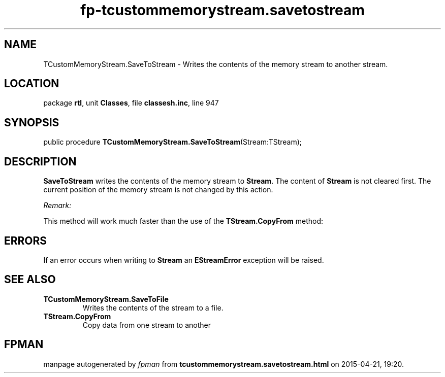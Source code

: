 .\" file autogenerated by fpman
.TH "fp-tcustommemorystream.savetostream" 3 "2014-03-14" "fpman" "Free Pascal Programmer's Manual"
.SH NAME
TCustomMemoryStream.SaveToStream - Writes the contents of the memory stream to another stream.
.SH LOCATION
package \fBrtl\fR, unit \fBClasses\fR, file \fBclassesh.inc\fR, line 947
.SH SYNOPSIS
public procedure \fBTCustomMemoryStream.SaveToStream\fR(Stream:TStream);
.SH DESCRIPTION
\fBSaveToStream\fR writes the contents of the memory stream to \fBStream\fR. The content of \fBStream\fR is not cleared first. The current position of the memory stream is not changed by this action.

\fIRemark:\fR

This method will work much faster than the use of the \fBTStream.CopyFrom\fR method:




.SH ERRORS
If an error occurs when writing to \fBStream\fR an \fBEStreamError\fR exception will be raised.


.SH SEE ALSO
.TP
.B TCustomMemoryStream.SaveToFile
Writes the contents of the stream to a file.
.TP
.B TStream.CopyFrom
Copy data from one stream to another

.SH FPMAN
manpage autogenerated by \fIfpman\fR from \fBtcustommemorystream.savetostream.html\fR on 2015-04-21, 19:20.

